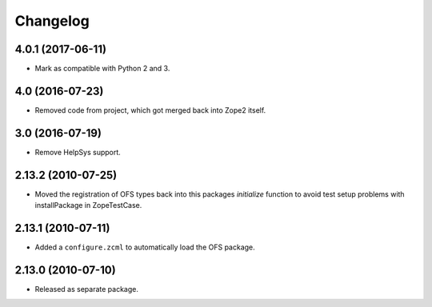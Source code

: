 Changelog
=========

4.0.1 (2017-06-11)
------------------

- Mark as compatible with Python 2 and 3.

4.0 (2016-07-23)
----------------

- Removed code from project, which got merged back into Zope2 itself.

3.0 (2016-07-19)
----------------

- Remove HelpSys support.

2.13.2 (2010-07-25)
-------------------

- Moved the registration of OFS types back into this packages `initialize`
  function to avoid test setup problems with installPackage in ZopeTestCase.

2.13.1 (2010-07-11)
-------------------

- Added a ``configure.zcml`` to automatically load the OFS package.

2.13.0 (2010-07-10)
-------------------

- Released as separate package.
